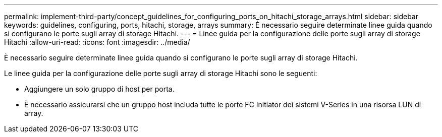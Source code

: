 ---
permalink: implement-third-party/concept_guidelines_for_configuring_ports_on_hitachi_storage_arrays.html 
sidebar: sidebar 
keywords: guidelines, configuring, ports, hitachi, storage, arrays 
summary: È necessario seguire determinate linee guida quando si configurano le porte sugli array di storage Hitachi. 
---
= Linee guida per la configurazione delle porte sugli array di storage Hitachi
:allow-uri-read: 
:icons: font
:imagesdir: ../media/


[role="lead"]
È necessario seguire determinate linee guida quando si configurano le porte sugli array di storage Hitachi.

Le linee guida per la configurazione delle porte sugli array di storage Hitachi sono le seguenti:

* Aggiungere un solo gruppo di host per porta.
* È necessario assicurarsi che un gruppo host includa tutte le porte FC Initiator dei sistemi V-Series in una risorsa LUN di array.

